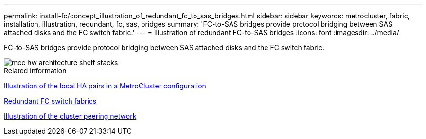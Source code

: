 ---
permalink: install-fc/concept_illustration_of_redundant_fc_to_sas_bridges.html
sidebar: sidebar
keywords: metrocluster, fabric, installation, illustration, redundant, fc, sas, bridges
summary: 'FC-to-SAS bridges provide protocol bridging between SAS attached disks and the FC switch fabric.'
---
= Illustration of redundant FC-to-SAS bridges
:icons: font
:imagesdir: ../media/

[.lead]
FC-to-SAS bridges provide protocol bridging between SAS attached disks and the FC switch fabric.

image::../media/mcc_hw_architecture_shelf_stacks.gif[]

.Related information

link:concept_illustration_of_the_local_ha_pairs_in_a_mcc_configuration.html[Illustration of the local HA pairs in a MetroCluster configuration]

link:concept_redundant_fc_switch_fabrics.html[Redundant FC switch fabrics]

link:concept_cluster_peering_network_mcc.html[Illustration of the cluster peering network]

// BURT 1448684, 19 JAN 2022
